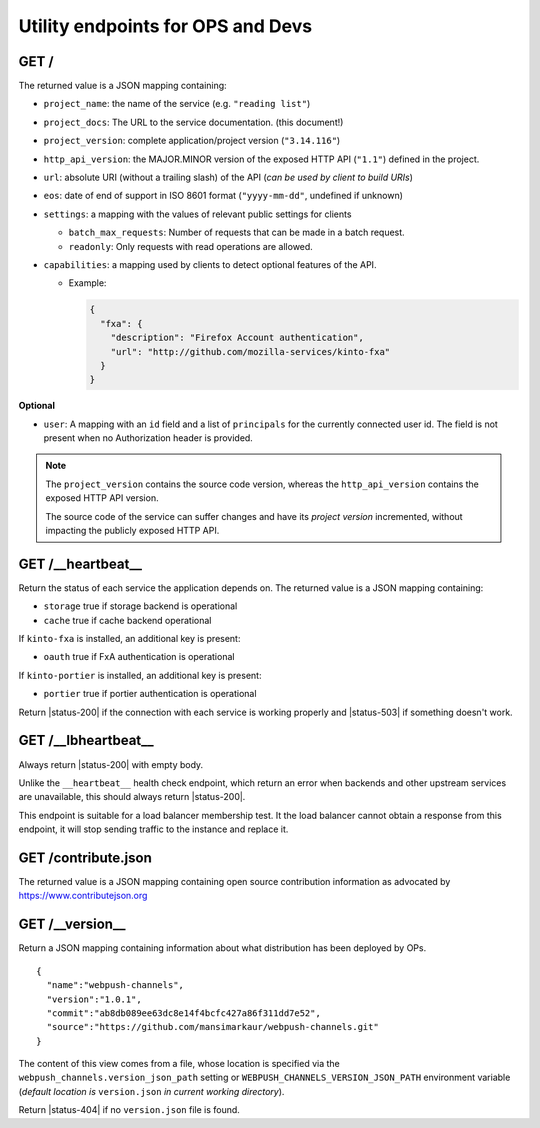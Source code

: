 .. _api-utilities:

Utility endpoints for OPS and Devs
##################################

GET /
=====

The returned value is a JSON mapping containing:

.. versionchanged:: 3.0

- ``project_name``: the name of the service (e.g. ``"reading list"``)
- ``project_docs``: The URL to the service documentation. (this document!)
- ``project_version``: complete application/project version (``"3.14.116"``)
- ``http_api_version``: the MAJOR.MINOR version of the exposed HTTP API (``"1.1"``)
  defined in the project.
- ``url``: absolute URI (without a trailing slash) of the API (*can be used by client to build URIs*)
- ``eos``: date of end of support in ISO 8601 format (``"yyyy-mm-dd"``, undefined if unknown)
- ``settings``: a mapping with the values of relevant public settings for clients

  - ``batch_max_requests``: Number of requests that can be made in a batch request.
  - ``readonly``: Only requests with read operations are allowed.

- ``capabilities``: a mapping used by clients to detect optional features of the API.

  - Example:

    .. code-block:: javascript

        {
          "fxa": {
            "description": "Firefox Account authentication",
            "url": "http://github.com/mozilla-services/kinto-fxa"
          }
        }

**Optional**

- ``user``: A mapping with an ``id`` field and a list of ``principals``
  for the currently connected user id.
  The field is not present when no Authorization header is provided.


.. note::

    The ``project_version`` contains the source code version, whereas the ``http_api_version`` contains the exposed HTTP API version.

    The source code of the service can suffer changes and have its *project version*
    incremented, without impacting the publicly exposed HTTP API.


GET /__heartbeat__
==================

Return the status of each service the application depends on. The
returned value is a JSON mapping containing:

- ``storage`` true if storage backend is operational
- ``cache`` true if cache backend operational

If ``kinto-fxa`` is installed, an additional key is present:

- ``oauth`` true if FxA authentication is operational

If ``kinto-portier`` is installed, an additional key is present:

- ``portier`` true if portier authentication is operational

Return |status-200| if the connection with each service is working properly
and |status-503| if something doesn't work.


GET /__lbheartbeat__
====================

Always return |status-200| with empty body.

Unlike the ``__heartbeat__`` health check endpoint, which return an error
when backends and other upstream services are unavailable, this should
always return |status-200|.

This endpoint is suitable for a load balancer membership test.
It the load balancer cannot obtain a response from this endpoint, it will
stop sending traffic to the instance and replace it.


.. _api-utilities-contribute:

GET /contribute.json
====================

The returned value is a JSON mapping containing open source contribution
information as advocated by https://www.contributejson.org


.. _api-utilities-version:

GET /__version__
==================

Return a JSON mapping containing information about what distribution
has been deployed by OPs.

::

    {
      "name":"webpush-channels",
      "version":"1.0.1",
      "commit":"ab8db089ee63dc8e14f4bcfc427a86f311dd7e52",
      "source":"https://github.com/mansimarkaur/webpush-channels.git"
    }

The content of this view comes from a file, whose location is
specified via the ``webpush_channels.version_json_path`` setting or
``WEBPUSH_CHANNELS_VERSION_JSON_PATH`` environment variable (*default
location is* ``version.json`` *in current working directory*).

Return |status-404| if no ``version.json`` file is found.
